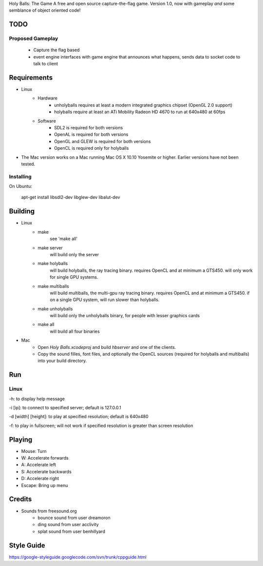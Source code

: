 Holy Balls: The Game
A free and open source capture-the-flag game.
Version 1.0, now with gameplay *and* some semblance of object oriented code!

TODO
====
Proposed Gameplay
-----------------
    * Capture the flag based
    * event engine interfaces with game engine that announces what happens, sends data to socket code to talk to client

Requirements
============
* Linux
    - Hardware
        + unholyballs requires at least a modern integrated graphics chipset (OpenGL 2.0 support)
        + holyballs require at least an ATi Mobility Radeon HD 4670 to run at 640x480 at 60fps
    - Software
        + SDL2 is required for both versions
        + OpenAL is required for both versions
        + OpenGL and GLEW is required for both versions
        + OpenCL is required only for holyballs
* The Mac version works on a Mac running Mac OS X 10.10 Yosemite or higher. Earlier versions have not been tested.

Installing
----------

On Ubuntu:

    apt-get install libsdl2-dev libglew-dev libalut-dev

Building
========
* Linux
	- make
		see 'make all'

	- make server
		will build only the server

	- make holyballs
		will build holyballs, the ray tracing binary. requires OpenCL and at minimum a GTS450. will only work for single GPU systems.
	
	- make multiballs
		will build multiballs, the multi-gpu ray tracing binary. requires OpenCL and at minimum a GTS450. if on a single GPU system, will run slower than holyballs.

	- make unholyballs
		will build only the unholyballs binary, for people with lesser graphics cards

	- make all
		will build all four binaries
* Mac
    - Open `Holy Balls.xcodeproj` and build `hbserver` and one of the clients.
    - Copy the sound filles, font files, and optionally the OpenCL sources (required for holyballs and multiballs) into your build directory.

Run
===
Linux
-----
-h: to display help message

-i [ip]: to connect to specified server; default is 127.0.0.1

-d [width] [height]: to play at specified resolution; default is 640x480

-f: to play in fullscreen; will not work if specified resolution is greater than screen resolution

Playing
=======
* Mouse: Turn
* W: Accelerate forwards
* A: Accelerate left
* S: Accelerate backwards
* D: Accelerate right
* Escape: Bring up menu

Credits
=======
* Sounds from freesound.org
	- bounce sound from user dreamoron
	- ding sound from user acclivity
	- splat sound from user benhillyard

Style Guide
===========
https://google-styleguide.googlecode.com/svn/trunk/cppguide.html
